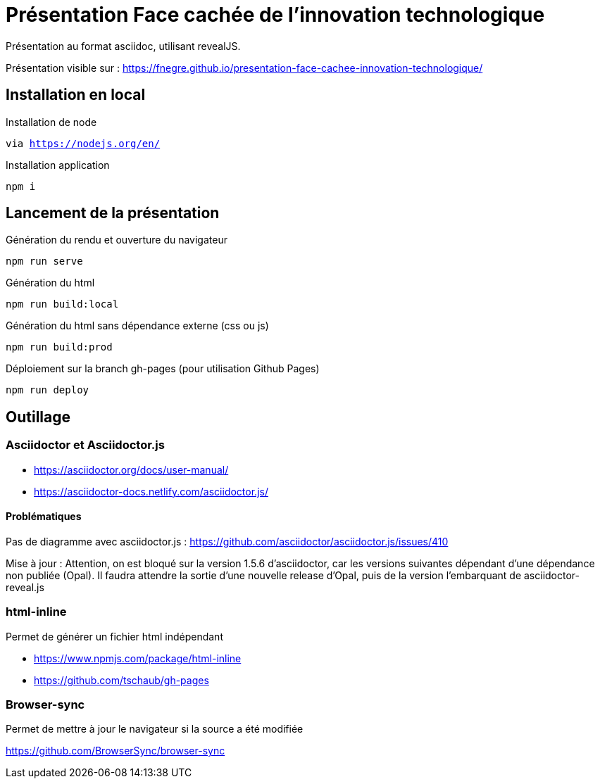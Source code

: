 = Présentation Face cachée de l'innovation technologique

Présentation au format asciidoc, utilisant revealJS.

Présentation visible sur : https://fnegre.github.io/presentation-face-cachee-innovation-technologique/

== Installation en local

.Installation de node
`via https://nodejs.org/en/`

.Installation application
`npm i`

== Lancement de la présentation

.Génération du rendu et ouverture du navigateur
`npm run serve`

.Génération du html
`npm run build:local`

.Génération du html sans dépendance externe (css ou js)
`npm run build:prod`

.Déploiement sur la branch gh-pages (pour utilisation Github Pages)
`npm run deploy`

== Outillage

=== Asciidoctor et Asciidoctor.js

* https://asciidoctor.org/docs/user-manual/
* https://asciidoctor-docs.netlify.com/asciidoctor.js/

==== Problématiques

Pas de diagramme avec asciidoctor.js : https://github.com/asciidoctor/asciidoctor.js/issues/410

Mise à jour : Attention, on est bloqué sur la version 1.5.6 d'asciidoctor, car les versions suivantes dépendant d'une dépendance non publiée (Opal).
Il faudra attendre la sortie d'une nouvelle release d'Opal, puis de la version l'embarquant de asciidoctor-reveal.js

=== html-inline

Permet de générer un fichier html indépendant

* https://www.npmjs.com/package/html-inline
* https://github.com/tschaub/gh-pages

=== Browser-sync 

Permet de mettre à jour le navigateur si la source a été modifiée

https://github.com/BrowserSync/browser-sync

